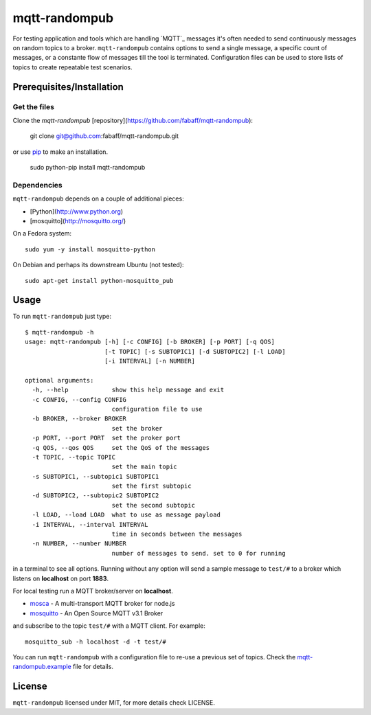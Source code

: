 mqtt-randompub
==============

For testing application and tools which are handling `MQTT`_ messages it's
often needed to send continuously messages on random topics to a broker. 
``mqtt-randompub`` contains options to send a single message, a specific count
of messages, or a constante flow of messages till the tool is terminated.
Configuration files can be used to store lists of topics to create repeatable
test scenarios.

.. _MQTT:http://mqtt.org/ 

Prerequisites/Installation
--------------------------

Get the files
_____________
Clone the `mqtt-randompub` [repository](https://github.com/fabaff/mqtt-randompub):

    git clone git@github.com:fabaff/mqtt-randompub.git

or use `pip`_ to make an installation.

    sudo python-pip install mqtt-randompub

.. _pip: https://pypi.python.org/pypi/mqtt-randompub

Dependencies
____________
``mqtt-randompub`` depends on a couple of additional pieces: 

- [Python](http://www.python.org)
- [mosquitto](http://mosquitto.org/)

On a Fedora system::

    sudo yum -y install mosquitto-python

On Debian and perhaps its downstream Ubuntu (not tested)::

    sudo apt-get install python-mosquitto_pub

Usage
-----
To run ``mqtt-randompub`` just type::

    $ mqtt-randompub -h
    usage: mqtt-randompub [-h] [-c CONFIG] [-b BROKER] [-p PORT] [-q QOS]
                          [-t TOPIC] [-s SUBTOPIC1] [-d SUBTOPIC2] [-l LOAD]
                          [-i INTERVAL] [-n NUMBER]

    optional arguments:
      -h, --help            show this help message and exit
      -c CONFIG, --config CONFIG
                            configuration file to use
      -b BROKER, --broker BROKER
                            set the broker
      -p PORT, --port PORT  set the proker port
      -q QOS, --qos QOS     set the QoS of the messages
      -t TOPIC, --topic TOPIC
                            set the main topic
      -s SUBTOPIC1, --subtopic1 SUBTOPIC1
                            set the first subtopic
      -d SUBTOPIC2, --subtopic2 SUBTOPIC2
                            set the second subtopic
      -l LOAD, --load LOAD  what to use as message payload
      -i INTERVAL, --interval INTERVAL
                            time in seconds between the messages
      -n NUMBER, --number NUMBER
                            number of messages to send. set to 0 for running


in a terminal to see all options. Running without any option will send a
sample message to ``test/#`` to a broker which listens on **localhost** on
port **1883**.

For local testing run a MQTT broker/server on **localhost**. 

- `mosca`_ - A multi-transport MQTT broker
  for node.js
- `mosquitto`_ - An Open Source MQTT v3.1 Broker

and subscribe to the topic ``test/#`` with a MQTT client. For example::

    mosquitto_sub -h localhost -d -t test/#

You can run ``mqtt-randompub`` with a configuration file to re-use a previous
set of topics. Check the `mqtt-randompub.example`_ file for details.

.. _mosca: http://mcollina.github.io/mosca/
.. _mosquitto: http://mosquitto.org/
.. _mqtt-randompub.example: https://github.com/fabaff/mqtt-randompub/blob/master/mqtt-randompub.example

License
-------
``mqtt-randompub`` licensed under MIT, for more details check LICENSE.
